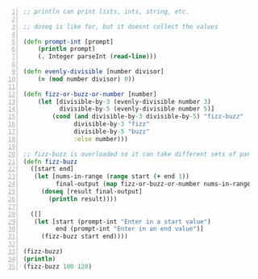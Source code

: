 #+BEGIN_SRC clojure -n :i clj :async :results verbatim code
  ;; println can print lists, ints, string, etc.

  ;; doseq is like for, but it doesnt collect the values

  (defn prompt-int [prompt]
      (println prompt)
      (. Integer parseInt (read-line)))

  (defn evenly-divisible [number divisor]
      (= (mod number divisor) 0))

  (defn fizz-or-buzz-or-number [number]
      (let [divisible-by-3 (evenly-divisible number 3)
            divisible-by-5 (evenly-divisible number 5)]
          (cond (and divisible-by-3 divisible-by-5) "fizz-buzz"
                divisible-by-3 "fizz"
                divisible-by-5 "buzz"
                :else number)))

  ;; fizz-buzz is overloaded so it can take different sets of parameters
  (defn fizz-buzz
    ([start end]
     (let [nums-in-range (range start (+ end 1))
           final-output (map fizz-or-buzz-or-number nums-in-range)]
       (doseq [result final-output]
         (println result))))

    ([]
     (let [start (prompt-int "Enter in a start value")
           end (prompt-int "Enter in an end value")]
       (fizz-buzz start end))))

  (fizz-buzz)
  (println)
  (fizz-buzz 100 120)
#+END_SRC